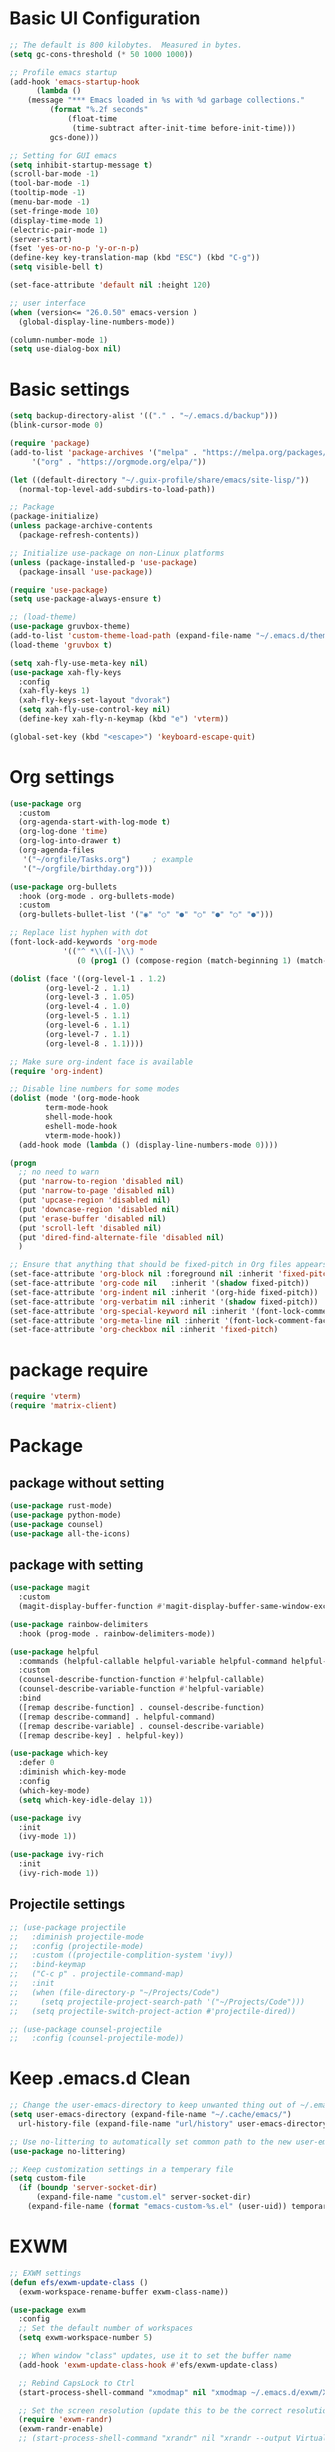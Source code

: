 #+title Emacs settings
#+PROPERTY: header-args:emacs-lisp :tangle ~/.emacs.d/init.el :mkdirp yes

* Basic UI Configuration
  #+begin_src emacs-lisp :tangle ~/.emacs.d/early-init.el
    ;; The default is 800 kilobytes.  Measured in bytes.
    (setq gc-cons-threshold (* 50 1000 1000))

    ;; Profile emacs startup
    (add-hook 'emacs-startup-hook
	      (lambda ()
		(message "*** Emacs loaded in %s with %d garbage collections."
			 (format "%.2f seconds"
				 (float-time
				  (time-subtract after-init-time before-init-time)))
			 gcs-done)))

    ;; Setting for GUI emacs
    (setq inhibit-startup-message t)
    (scroll-bar-mode -1)
    (tool-bar-mode -1)
    (tooltip-mode -1)
    (menu-bar-mode -1)
    (set-fringe-mode 10)
    (display-time-mode 1)
    (electric-pair-mode 1)
    (server-start)
    (fset 'yes-or-no-p 'y-or-n-p)
    (define-key key-translation-map (kbd "ESC") (kbd "C-g"))
    (setq visible-bell t)

    (set-face-attribute 'default nil :height 120)

    ;; user interface
    (when (version<= "26.0.50" emacs-version )
      (global-display-line-numbers-mode))

    (column-number-mode 1)
    (setq use-dialog-box nil)
  #+end_src
* Basic settings
  #+begin_src emacs-lisp
    (setq backup-directory-alist '(("." . "~/.emacs.d/backup")))
    (blink-cursor-mode 0)

    (require 'package)
    (add-to-list 'package-archives '("melpa" . "https://melpa.org/packages/")
		 '("org" . "https://orgmode.org/elpa/"))

    (let ((default-directory "~/.guix-profile/share/emacs/site-lisp/"))
      (normal-top-level-add-subdirs-to-load-path))

    ;; Package
    (package-initialize)
    (unless package-archive-contents
      (package-refresh-contents))

    ;; Initialize use-package on non-Linux platforms
    (unless (package-installed-p 'use-package)
      (package-insall 'use-package))

    (require 'use-package)
    (setq use-package-always-ensure t)

    ;; (load-theme)
    (use-package gruvbox-theme)
    (add-to-list 'custom-theme-load-path (expand-file-name "~/.emacs.d/themes/"))
    (load-theme 'gruvbox t)

    (setq xah-fly-use-meta-key nil)
    (use-package xah-fly-keys
      :config
      (xah-fly-keys 1)
      (xah-fly-keys-set-layout "dvorak")
      (setq xah-fly-use-control-key nil)
      (define-key xah-fly-n-keymap (kbd "e") 'vterm))

    (global-set-key (kbd "<escape>") 'keyboard-escape-quit)
  #+end_src
* Org settings
  #+begin_src emacs-lisp
    (use-package org
      :custom
      (org-agenda-start-with-log-mode t)
      (org-log-done 'time)
      (org-log-into-drawer t)
      (org-agenda-files
       '("~/orgfile/Tasks.org")		; example
       '("~/orgfile/birthday.org")))

    (use-package org-bullets
      :hook (org-mode . org-bullets-mode)
      :custom
      (org-bullets-bullet-list '("◉" "○" "●" "○" "●" "○" "●")))

    ;; Replace list hyphen with dot
    (font-lock-add-keywords 'org-mode
			    '(("^ *\\([-]\\) "
			       (0 (prog1 () (compose-region (match-beginning 1) (match-end 1) "•"))))))

    (dolist (face '((org-level-1 . 1.2)
		    (org-level-2 . 1.1)
		    (org-level-3 . 1.05)
		    (org-level-4 . 1.0)
		    (org-level-5 . 1.1)
		    (org-level-6 . 1.1)
		    (org-level-7 . 1.1)
		    (org-level-8 . 1.1))))

    ;; Make sure org-indent face is available
    (require 'org-indent)

    ;; Disable line numbers for some modes
    (dolist (mode '(org-mode-hook
		    term-mode-hook
		    shell-mode-hook
		    eshell-mode-hook
		    vterm-mode-hook))
      (add-hook mode (lambda () (display-line-numbers-mode 0))))

    (progn
      ;; no need to warn
      (put 'narrow-to-region 'disabled nil)
      (put 'narrow-to-page 'disabled nil)
      (put 'upcase-region 'disabled nil)
      (put 'downcase-region 'disabled nil)
      (put 'erase-buffer 'disabled nil)
      (put 'scroll-left 'disabled nil)
      (put 'dired-find-alternate-file 'disabled nil)
      )

    ;; Ensure that anything that should be fixed-pitch in Org files appears that way
    (set-face-attribute 'org-block nil :foreground nil :inherit 'fixed-pitch)
    (set-face-attribute 'org-code nil   :inherit '(shadow fixed-pitch))
    (set-face-attribute 'org-indent nil :inherit '(org-hide fixed-pitch))
    (set-face-attribute 'org-verbatim nil :inherit '(shadow fixed-pitch))
    (set-face-attribute 'org-special-keyword nil :inherit '(font-lock-comment-face fixed-pitch))
    (set-face-attribute 'org-meta-line nil :inherit '(font-lock-comment-face fixed-pitch))
    (set-face-attribute 'org-checkbox nil :inherit 'fixed-pitch)
  #+end_src
* package require
  #+begin_src emacs-lisp
    (require 'vterm)
    (require 'matrix-client)
  #+end_src
* Package
** package without setting
   #+begin_src emacs-lisp
     (use-package rust-mode)
     (use-package python-mode)
     (use-package counsel)
     (use-package all-the-icons)
   #+end_src
** package with setting
   #+begin_src emacs-lisp
     (use-package magit
       :custom
       (magit-display-buffer-function #'magit-display-buffer-same-window-except-diff-v1))

     (use-package rainbow-delimiters
       :hook (prog-mode . rainbow-delimiters-mode))

     (use-package helpful
       :commands (helpful-callable helpful-variable helpful-command helpful-key)
       :custom
       (counsel-describe-function-function #'helpful-callable)
       (counsel-describe-variable-function #'helpful-variable)
       :bind
       ([remap describe-function] . counsel-describe-function)
       ([remap describe-command] . helpful-command)
       ([remap describe-variable] . counsel-describe-variable)
       ([remap describe-key] . helpful-key))

     (use-package which-key
       :defer 0
       :diminish which-key-mode
       :config
       (which-key-mode)
       (setq which-key-idle-delay 1))

     (use-package ivy
       :init
       (ivy-mode 1))

     (use-package ivy-rich
       :init
       (ivy-rich-mode 1))

   #+end_src
** Projectile settings
   #+begin_src emacs-lisp
     ;; (use-package projectile
     ;;   :diminish projectile-mode
     ;;   :config (projectile-mode)
     ;;   :custom ((projectile-complition-system 'ivy))
     ;;   :bind-keymap
     ;;   ("C-c p" . projectile-command-map)
     ;;   :init
     ;;   (when (file-directory-p "~/Projects/Code")
     ;;     (setq projectile-project-search-path '("~/Projects/Code")))
     ;;   (setq projectile-switch-project-action #'projectile-dired))

     ;; (use-package counsel-projectile
     ;;   :config (counsel-projectile-mode))
   #+end_src
* Keep .emacs.d Clean
  #+begin_src emacs-lisp
    ;; Change the user-emacs-directory to keep unwanted thing out of ~/.emacs.d
    (setq user-emacs-directory (expand-file-name "~/.cache/emacs/")
	  url-history-file (expand-file-name "url/history" user-emacs-directory))

    ;; Use no-littering to automatically set common path to the new user-emacs-directory
    (use-package no-littering)

    ;; Keep customization settings in a temperary file
    (setq custom-file
	  (if (boundp 'server-socket-dir)
	      (expand-file-name "custom.el" server-socket-dir)
	    (expand-file-name (format "emacs-custom-%s.el" (user-uid)) temporary-file-directory)))
  #+end_src
* EXWM
  #+begin_src emacs-lisp
    ;; EXWM settings
    (defun efs/exwm-update-class ()
      (exwm-workspace-rename-buffer exwm-class-name))

    (use-package exwm
      :config
      ;; Set the default number of workspaces
      (setq exwm-workspace-number 5)

      ;; When window "class" updates, use it to set the buffer name
      (add-hook 'exwm-update-class-hook #'efs/exwm-update-class)

      ;; Rebind CapsLock to Ctrl
      (start-process-shell-command "xmodmap" nil "xmodmap ~/.emacs.d/exwm/Xmodmap")

      ;; Set the screen resolution (update this to be the correct resolution for your screen!)
      (require 'exwm-randr)
      (exwm-randr-enable)
      ;; (start-process-shell-command "xrandr" nil "xrandr --output Virtual-1 --primary --mode 2048x1152 --pos 0x0 --rotate normal")

      ;; Load the system tray before exwm-init
      (require 'exwm-systemtray)
      (exwm-systemtray-enable)

      ;; These keys should always pass through to Emacs
      (setq exwm-input-prefix-keys
	'(?\C-x
	  ?\C-u
	  ?\C-h
	  ?\M-x
	  ?\M-`
	  ?\M-&
	  ?\M-:
	  ?\C-\M-j  ;; Buffer list
	  ?\C-\ ))  ;; Ctrl+Space

      ;; Ctrl+Q will enable the next key to be sent directly
      (define-key exwm-mode-map [?\C-q] 'exwm-input-send-next-key)

      ;; Set up global key bindings.  These always work, no matter the input state!
      ;; Keep in mind that changing this list after EXWM initializes has no effect.
      (setq exwm-input-global-keys
	    `(
	      ;; Reset to line-mode (C-c C-k switches to char-mode via exwm-input-release-keyboard)
	      ([?\s-r] . exwm-reset)

	      ;; Move between windows
	      ([s-left] . windmove-left)
	      ([s-right] . windmove-right)
	      ([s-up] . windmove-up)
	      ([s-down] . windmove-down)

	      ;; Launch applications via shell command
	      ([?\s-&] . (lambda (command)
			   (interactive (list (read-shell-command "$ ")))
			   (start-process-shell-command command nil command)))

	      ;; Switch workspace
	      ([?\s-w] . exwm-workspace-switch)
	      ([?\s-`] . (lambda () (interactive) (exwm-workspace-switch-create 0)))

	      ;; 's-N': Switch to certain workspace with Super (Win) plus a number key (0 - 9)
	      ,@(mapcar (lambda (i)
			  `(,(kbd (format "s-%d" i)) .
			    (lambda ()
			      (interactive)
			      (exwm-workspace-switch-create ,i))))
			(number-sequence 0 9))))

      (exwm-enable))
  #+end_src
* ERC
  #+begin_src emacs-lisp
    (setq erc-server "irc.libera.chat"
	  erc-nick "subaru"
	  erc-user-full-name "subaru tendou"
	  erc-track-shorten-start 8
	  erc-autojoin-channels-alist '(("irc.libera.chat" "#systemcrafters" "#emacs"))
	  erc-kill-buffer-on-part t
	  erc-auto-query 'bury)
  #+end_src
